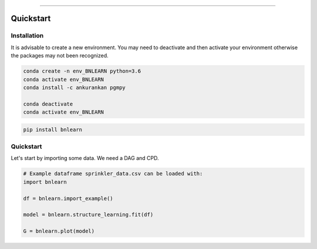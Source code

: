 .. _code_directive:

-------------------------------------

Quickstart
''''''''''


Installation
------------

It is advisable to create a new environment. 
You may need to deactivate and then activate your environment otherwise the packages may not been recognized.


.. code-block:: console

   conda create -n env_BNLEARN python=3.6
   conda activate env_BNLEARN
   conda install -c ankurankan pgmpy

   conda deactivate
   conda activate env_BNLEARN


.. code-block:: console

   pip install bnlearn
    

Quickstart
-----------

Let's start by importing some data. We need a DAG and CPD.


.. code:: python

    # Example dataframe sprinkler_data.csv can be loaded with: 
    import bnlearn

    df = bnlearn.import_example()

    model = bnlearn.structure_learning.fit(df)

    G = bnlearn.plot(model)

